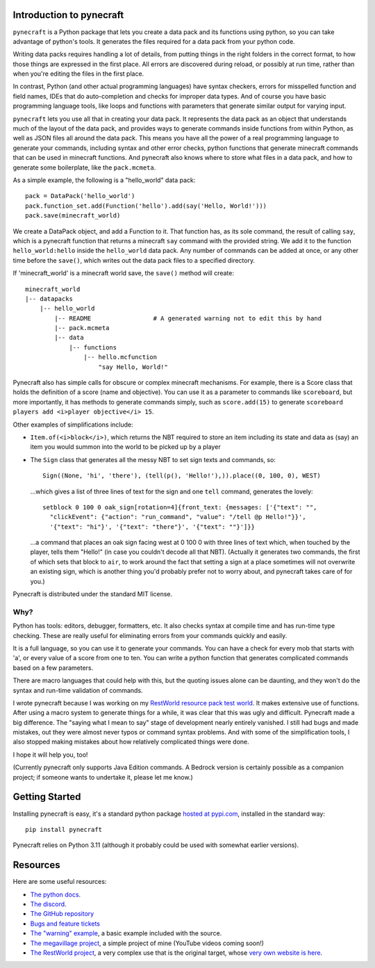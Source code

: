 
Introduction to pynecraft
=========================

``pynecraft`` is a Python package that lets you create
a data pack and its functions using python, so you can take
advantage of python's tools. It generates the files required
for a data pack from your python code.

Writing data packs requires handling a lot of details, from
putting things in the right folders in the correct format, to
how those things are expressed in the first place. All errors
are discovered during reload, or possibly at run time, rather
than when you're editing the files in the first place.

In contrast, Python (and other actual programming languages) have
syntax checkers, errors for misspelled function and field names,
IDEs that do auto-completion and checks for improper data types.
And of course you have basic programming language tools, like loops
and functions with parameters that generate similar output for
varying input.

``pynecraft`` lets you use all that in creating your
data pack. It represents the data pack as an object that
understands much of the layout of the data pack, and provides
ways to generate commands inside functions from within Python,
as well as JSON files all around the data pack. This means you
have all the power of a real programming language to generate
your commands, including syntax and other error checks, python
functions that generate minecraft commands that can be used in
minecraft functions. And pynecraft also knows where to store
what files in a data pack, and how to generate some boilerplate,
like the ``pack.mcmeta``.

As a simple example, the following is a "hello_world" data pack::

    pack = DataPack('hello_world')
    pack.function_set.add(Function('hello').add(say('Hello, World!')))
    pack.save(minecraft_world)

We create a DataPack object, and add a Function to it. That function
has, as its sole command, the result of calling ``say``, which is
a pynecraft function that returns a minecraft ``say`` command with
the provided string. We add it to the function ``hello_world:hello``
inside the ``hello_world`` data pack. Any number of commands can
be added at once, or any other time before the ``save()``, which
writes out the data pack files to a specified directory.

If 'minecraft_world' is a minecraft world save, the ``save()``
method will create::

    minecraft_world
    |-- datapacks
	|-- hello_world
	    |-- README                 # A generated warning not to edit this by hand
	    |-- pack.mcmeta
	    |-- data
		|-- functions
		    |-- hello.mcfunction
			"say Hello, World!"


Pynecraft also has simple calls for obscure or complex minecraft
mechanisms. For example, there is a Score class that holds the
definition of a score (name and objective). You can use it as a
parameter to commands like ``scoreboard``, but more importantly,
it has methods to generate commands simply, such as ``score.add(15)``
to generate ``scoreboard players add <i>player objective</i> 15``.

Other examples of simplifications include:

* ``Item.of(<i>block</i>)``, which returns the NBT required to store
  an item including its state and data as (say) an item you would
  summon into the world to be picked up by a player

* The ``Sign`` class that generates all the messy NBT to set sign
  texts and commands, so::

      Sign((None, 'hi', 'there'), (tell(p(), 'Hello!'),)).place((0, 100, 0), WEST)

  …which gives a list of three lines of text for the sign and one ``tell`` command, generates the lovely::

      setblock 0 100 0 oak_sign[rotation=4]{front_text: {messages: ['{"text": "",
        "clickEvent": {"action": "run_command", "value": "/tell @p Hello!"}}',
        '{"text": "hi"}', '{"text": "there"}', '{"text": ""}']}}

  …a command that places an oak sign facing west at 0 100 0 with
  three lines of text which, when touched by the player, tells them
  "Hello!" (in case you couldn't decode all that NBT). (Actually
  it generates two commands, the first of which sets that block to
  ``air``, to work around the fact that setting a sign at a place
  sometimes will not overwrite an existing sign, which is another
  thing you'd probably prefer not to worry about, and pynecraft
  takes care of for you.)

Pynecraft is distributed under the standard MIT license.

Why?
----

Python has tools: editors, debugger, formatters, etc. It also
checks syntax at compile time and has run-time type checking. These
are really useful for eliminating errors from your commands quickly
and easily.

It is a full language, so you can use it to generate your commands.
You can have a check for every mob that starts with 'a', or every
value of a score from one to ten. You can write a python function
that generates complicated commands based on a few parameters.

There are macro languages that could help with this, but the
quoting issues alone can be daunting, and they won't do the syntax
and run-time validation of commands.

I wrote pynecraft because I was working on my `RestWorld resource
pack test world <https://claritypack.com/restworld>`_.  It makes
extensive use of functions. After using a macro system to generate
things for a while, it was clear that this was ugly and difficult.
Pynecraft made a big difference. The "saying what I mean to say"
stage of development nearly entirely vanished.  I still had bugs
and made mistakes, out they were almost never typos or command
syntax problems. And with some of the simplification tools, I also
stopped making mistakes about how relatively complicated things
were done.

I hope it will help you, too!

(Currently pynecraft only supports Java Edition commands. A Bedrock
version is certainly possible as a companion project; if someone
wants to undertake it, please let me know.)

Getting Started
===============

Installing pynecraft is easy, it's a standard python package `hosted
at pypi.com <https://pypi.org/manage/project/pynecraft/releases/>`_,
installed in the standard way::

    pip install pynecraft

Pynecraft relies on Python 3.11 (although it probably could be used
with somewhat earlier versions).

Resources
=========
Here are some useful resources:

* `The python docs <https://pynecraft.readthedocs.io/en/latest/#>`_.
* `The discord <https://discord.gg/ksmuc4qqvy>`_.
* `The GitHub repository <https://github.com/kcrca/pynecraft>`_
* `Bugs and feature tickets <https://github.com/kcrca/pynecraft/issues>`_
* `The "warning" example
  <https://github.com/kcrca/pynecraft/blob/main/example/warning.py>`_,
  a basic example included with the source.
* `The megavillage project
  <https://github.com/kcrca/megavillage/tree/main/megavillage>`_,
  a simple project of mine (YouTube videos coming soon!)
* `The RestWorld project
  <https://github.com/kcrca/restworld/tree/main/restworld>`_, a
  very complex use that is the original target, whose `very own
  website is here <https://claritypack.com/restworld>`_.
